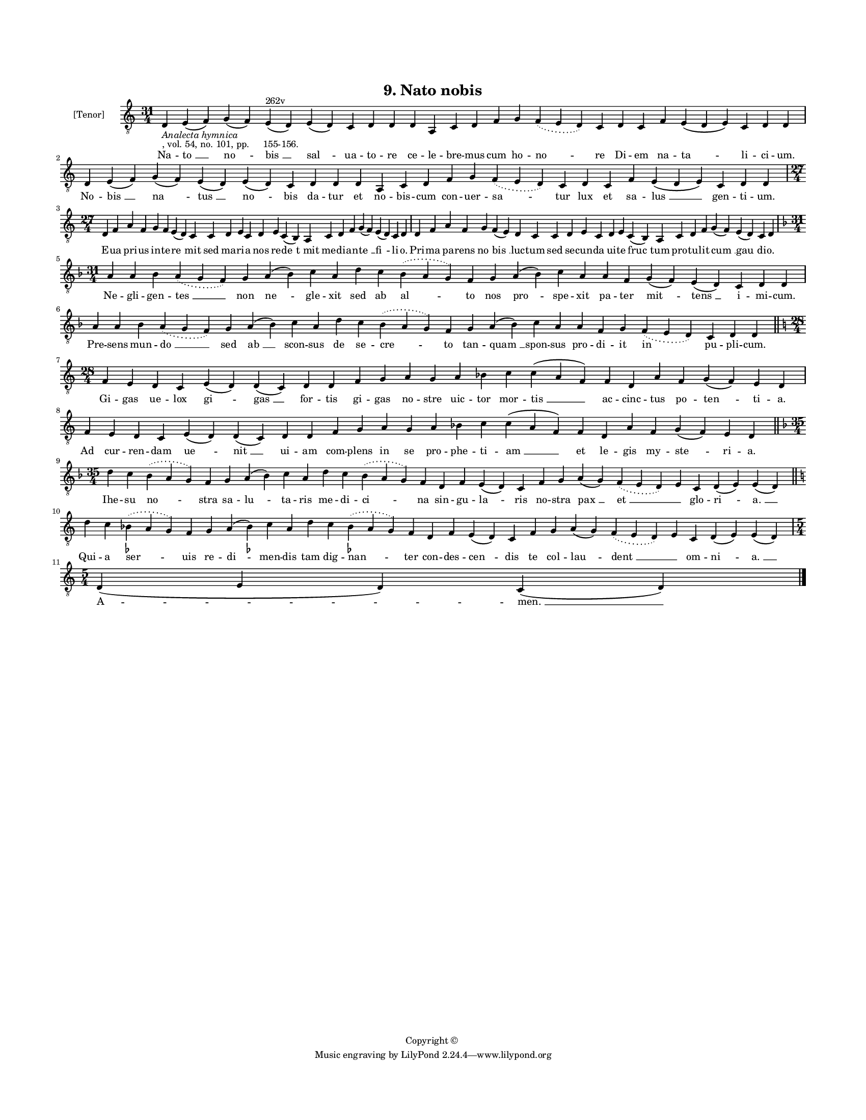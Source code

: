 
\version "2.18.2"
% automatically converted by musicxml2ly from musicxml/BN_lat_1112_Sequence_09_Nato_nobis.xml

\header {
    encodingsoftware = "Sibelius 6.2"
    encodingdate = "2019-04-17"
    copyright = "Copyright © "
    title = "9. Nato nobis"
    }

#(set-global-staff-size 11.9501574803)
\paper {
    paper-width = 21.59\cm
    paper-height = 27.94\cm
    top-margin = 2.0\cm
    bottom-margin = 1.5\cm
    left-margin = 1.5\cm
    right-margin = 1.5\cm
    between-system-space = 2.1\cm
    page-top-space = 1.28\cm
    }
\layout {
    \context { \Score
        autoBeaming = ##f
        }
    }
PartPOneVoiceOne =  \relative d {
    \clef "treble_8" \key c \major \time 31/4 | % 1
    d4 -\markup{ \italic {Analecta hymnica} } -", vol. 54, no. 101, pp.
    155-156." e4 ( f4 ) g4 ( f4 ) e4 ^"262v" ( d4 ) e4 ( d4 ) c4 d4 d4 d4
    a4 c4 d4 f4 g4 \slurDotted f4 ( \slurSolid e4 d4 ) c4 d4 c4 f4 e4 (
    d4 e4 ) c4 d4 d4 \break | % 2
    d4 e4 ( f4 ) g4 ( f4 ) e4 ( d4 ) e4 ( d4 ) c4 d4 d4 d4 a4 c4 d4 f4 g4
    \slurDotted f4 ( \slurSolid e4 d4 ) c4 d4 c4 f4 e4 ( d4 e4 ) c4 d4 d4
    \break | % 3
    \time 27/4  d4 f4 a4 f4 g4 f4 e4 ( d4 ) c4 c4 d4 e4 c4 d4 e4 c4 ( b4
    ) a4 c4 d4 f4 g4 ( f4 ) e4 ( d4 ) c4 d4 | % 4
    d4 f4 a4 f4 g4 f4 ( e4 ) d4 c4 c4 d4 e4 c4 d4 e4 c4 ( b4 ) a4 c4 d4
    f4 g4 ( f4 ) e4 ( d4 ) c4 d4 \break | % 5
    \key f \major \time 31/4 a'4 a4 bes4 \slurDotted a4 ( \slurSolid g4
    f4 ) g4 a4 ( bes4 ) c4 a4 d4 c4 \slurDotted bes4 ( \slurSolid a4 g4
    ) f4 g4 a4 ( bes4 ) c4 a4 a4 f4 g4 ( f4 ) e4 ( d4 ) c4 d4 d4 \break
    | % 6
    a'4 a4 bes4 \slurDotted a4 ( \slurSolid g4 f4 ) g4 a4 ( bes4 ) c4 a4
    d4 c4 \slurDotted bes4 ( \slurSolid a4 g4 ) f4 g4 a4 ( bes4 ) c4 a4
    a4 f4 g4 \slurDotted f4 ( \slurSolid e4 d4 ) c4 d4 d4 \bar "||"
    \break | % 7
    \key c \major \time 28/4 f4 e4 d4 c4 e4 ( d4 ) d4 ( c4 ) d4 d4 f4 g4
    a4 g4 a4 bes4 c4 c4 ( a4 f4 ) f4 d4 a'4 f4 g4 ( f4 ) e4 d4 \break | % 8
    f4 e4 d4 c4 e4 ( d4 ) d4 ( c4 ) d4 d4 f4 g4 a4 g4 a4 bes4 c4 c4 ( a4
    f4 ) f4 d4 a'4 f4 g4 ( f4 ) e4 d4 \bar "||"
    \break | % 9
    \key f \major \time 35/4 d'4 c4 \slurDotted bes4 ( \slurSolid a4 g4
    ) f4 g4 a4 ( bes4 ) c4 a4 d4 c4 \slurDotted bes4 ( \slurSolid a4 g4
    ) f4 d4 f4 e4 ( d4 ) c4 f4 g4 a4 ( g4 ) \slurDotted f4 ( \slurSolid
    e4 d4 ) e4 c4 d4 ( e4 ) e4 ( d4 ) \bar "||"
    \break | \barNumberCheck #10
    \key c \major d'4 c4 \slurDotted bes4 ( -\markup { \flat }
    \slurSolid a4 g4 ) f4 g4 a4 ( bes4 ) -\markup { \flat } c4 a4 d4 c4
    \slurDotted bes4 ( -\markup { \flat } \slurSolid a4 g4 ) f4 d4 f4 e4
    ( d4 ) c4 f4 g4 a4 ( g4 ) \slurDotted f4 ( \slurSolid e4 d4 ) e4 c4
    d4 ( e4 ) e4 ( d4 ) \break | % 11
    \time 5/4  d4 ( e4 d4 ) c4 ( d4 ) \bar "|."
    }

PartPOneVoiceOneLyricsOne =  \lyricmode { Na -- "to " __ "no " -- "bis "
    __ "sal " -- ua -- to -- re ce -- le -- bre -- mus cum ho -- "no "
    -- re Di -- em na -- "ta " -- li -- ci -- "um." No -- "bis " __ "na
    " -- "tus " __ "no " -- bis da -- tur et no -- bis -- cum con -- uer
    -- "sa " -- tur lux et sa -- "lus " __ gen -- ti -- "um." E -- ua
    pri -- us in -- te -- "re " -- mit sed ma -- ri -- a nos re -- "de "
    -- "t mit" me -- di -- an -- "te " __ "fi " -- li -- "o." Pri -- ma
    pa -- rens "no " -- "bis " __ luc -- tum sed se -- cun -- da ui --
    te "fruc " -- tum pro -- tu -- lit "cum " __ "gau " -- di -- "o." Ne
    -- gli -- gen -- "tes " __ non "ne " -- gle -- xit sed ab "al " --
    to nos "pro " -- spe -- xit pa -- ter "mit " -- "tens " __ i -- mi
    -- "cum." Pre -- sens mun -- "do " __ sed "ab " __ scon -- sus de se
    -- "cre " -- to tan -- "quam " __ spon -- sus pro -- di -- it in pu
    -- pli -- "cum." Gi -- gas ue -- lox "gi " -- "gas " __ for -- tis
    gi -- gas no -- stre uic -- tor mor -- "tis " __ ac -- cinc -- tus
    po -- "ten " -- ti -- "a." Ad cur -- ren -- dam "ue " -- "nit " __
    ui -- am com -- plens in se pro -- phe -- ti -- "am " __ et le --
    gis my -- "ste " -- ri -- "a." Ihe -- su "no " -- stra sa -- "lu "
    -- ta -- ris me -- di -- "ci " -- na sin -- gu -- "la " -- ris no --
    stra "pax " __ "et " __ \skip4 glo -- "ri " -- "a. " __ Qui -- a
    "ser " -- uis re -- "di " -- men -- dis tam dig -- "nan " -- ter con
    -- des -- "cen " -- dis te col -- "lau " -- "dent " __ \skip4 om --
    "ni " -- "a. " __ "A " -- "men. " __ }

% The score definition
\score {
    <<
        \new Staff <<
            \set Staff.instrumentName = "[Tenor]"
            \context Staff << 
                \context Voice = "PartPOneVoiceOne" { \PartPOneVoiceOne }
                \new Lyrics \lyricsto "PartPOneVoiceOne" \PartPOneVoiceOneLyricsOne
                >>
            >>
        
        >>
    \layout {}
    % To create MIDI output, uncomment the following line:
    %  \midi {}
    }

